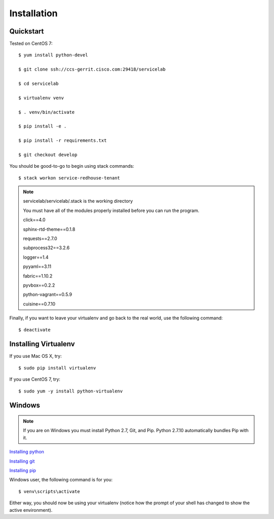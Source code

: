 Installation
============

Quickstart
----------

Tested on CentOS 7::

    $ yum install python-devel

    $ git clone ssh://ccs-gerrit.cisco.com:29418/servicelab

    $ cd servicelab

    $ virtualenv venv

    $ . venv/bin/activate

    $ pip install -e .

    $ pip install -r requirements.txt

    $ git checkout develop

You should be good-to-go to begin using stack commands::

    $ stack workon service-redhouse-tenant


.. note::
   servicelab/servicelab/.stack is the working directory

   You must have all of the modules properly installed before you can run the program.

   click==4.0

   sphinx-rtd-theme==0.1.8

   requests==2.7.0

   subprocess32==3.2.6

   logger==1.4

   pyyaml==3.11

   fabric==1.10.2

   pyvbox==0.2.2

   python-vagrant==0.5.9

   cuisine==0.7.10



Finally, if you want to leave your virtualenv and go back to the real world,
use the following command::

    $ deactivate



Installing Virtualenv
---------------------


If you use Mac OS X, try::

    $ sudo pip install virtualenv

If you use CentOS 7, try::

    $ sudo yum -y install python-virtualenv

Windows
--------------------

.. note::
    If you are on Windows you must install Python 2.7, Git, and Pip.
    Python 2.7.10 automatically bundles Pip with it.


`Installing python <https://www.python.org/downloads/windows>`_

`Installing git <https://git-scm.com/book/en/v2/Getting-Started-Installing-Git>`_

`Installing pip <http://pip.readthedocs.org/en/latest/installing.html>`_


Windows user, the following command is for you::

    $ venv\scripts\activate

Either way, you should now be using your virtualenv (notice how the prompt of
your shell has changed to show the active environment).

